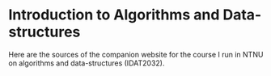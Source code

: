 
* Introduction to Algorithms and Data-structures

Here are the sources of the companion website for the course I run in
NTNU on algorithms and data-structures (IDAT2032).


